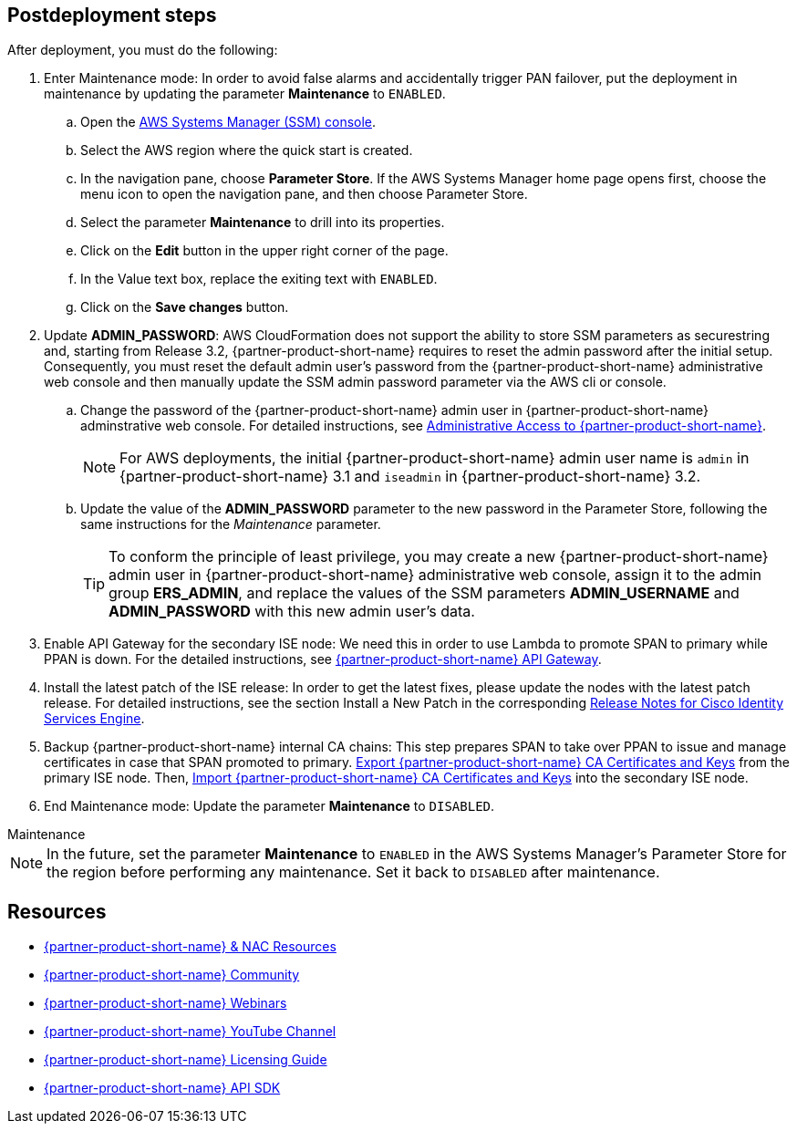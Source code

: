 // Include any postdeployment steps here, such as steps necessary to test that the deployment was successful. If there are no postdeployment steps, leave this file empty.

== Postdeployment steps
After deployment, you must do the following:

. Enter Maintenance mode: In order to avoid false alarms and accidentally trigger PAN failover, put the deployment in maintenance by updating the parameter *Maintenance* to `ENABLED`.
.. Open the https://console.aws.amazon.com/systems-manager/[AWS Systems Manager (SSM) console^].
.. Select the AWS region where the quick start is created.
.. In the navigation pane, choose *Parameter Store*. If the AWS Systems Manager home page opens first, choose the menu icon to open the navigation pane, and then choose Parameter Store.
.. Select the parameter *Maintenance* to drill into its properties.
.. Click on the *Edit* button in the upper right corner of the page.
.. In the Value text box, replace the exiting text with `ENABLED`.
.. Click on the *Save changes* button.

. Update *ADMIN_PASSWORD*:
AWS CloudFormation does not support the ability to store SSM parameters as securestring and, starting from Release 3.2, {partner-product-short-name} requires to reset the admin password after the initial setup. Consequently, you must reset the default admin user's password from the {partner-product-short-name} administrative web console and then manually update the SSM admin password parameter via the AWS cli or console.
.. Change the password of the {partner-product-short-name} admin user in {partner-product-short-name} adminstrative web console. For detailed instructions, see https://www.cisco.com/c/en/us/td/docs/security/ise/3-2/admin_guide/b_ise_admin_3_2/b_ISE_admin_32_overview.html#concept_7642DD36C0DD424CA423615BF013D0B9[Administrative Access to {partner-product-short-name}^].
+
NOTE: For AWS deployments, the initial {partner-product-short-name} admin user name is `admin` in {partner-product-short-name} 3.1 and `iseadmin` in {partner-product-short-name} 3.2.
+
.. Update the value of the *ADMIN_PASSWORD* parameter to the new password in the Parameter Store, following the same instructions for the _Maintenance_ parameter.
+
TIP: To conform the principle of least privilege, you may create a new {partner-product-short-name} admin user in {partner-product-short-name} administrative web console, assign it to the admin group *ERS_ADMIN*, and replace the values of the SSM parameters *ADMIN_USERNAME* and *ADMIN_PASSWORD* with this new admin user's data.
+
. Enable API Gateway for the secondary ISE node: We need this in order to use Lambda to promote SPAN to primary while PPAN is down. For the detailed instructions, see https://developer.cisco.com/docs/identity-services-engine/latest/#!cisco-ise-api-framework/cisco-ise-api-gateway[{partner-product-short-name} API Gateway^].
. Install the latest patch of the ISE release: In order to get the latest fixes, please update the nodes with the latest patch release. For detailed instructions, see the section Install a New Patch in the corresponding http://cs.co/ise-rn[Release Notes for Cisco Identity Services Engine^].
. Backup {partner-product-short-name} internal CA chains: This step prepares SPAN to take over PPAN to issue and manage certificates in case that SPAN promoted to primary. https://www.cisco.com/c/en/us/td/docs/security/ise/3-1/admin_guide/b_ise_admin_3_1/b_ISE_admin_31_basic_setup.html#task_E04823B79DCD41EABFAD358D882CE7CA[Export {partner-product-short-name} CA Certificates and Keys^] from the primary ISE node. Then, https://www.cisco.com/c/en/us/td/docs/security/ise/3-1/admin_guide/b_ise_admin_3_1/b_ISE_admin_31_basic_setup.html#task_574F728D24F84475A6099F0D9D3B76B1[Import {partner-product-short-name} CA Certificates and Keys^] into the secondary ISE node.
. End Maintenance mode: Update the parameter *Maintenance* to `DISABLED`.

.Maintenance
****
NOTE: In the future, set the parameter *Maintenance* to `ENABLED` in the AWS Systems Manager's Parameter Store for the region before performing any maintenance. Set it back to `DISABLED` after maintenance.
****


== Resources
* http://cs.co/ise-resources[{partner-product-short-name} & NAC Resources^]
* http://cs.co/ise-community[{partner-product-short-name} Community^]
* http://cs.co/ise-webinars[{partner-product-short-name} Webinars^]
* http://cs.co/ise-videos[{partner-product-short-name} YouTube Channel^]
* http://cs.co/ise-licensing[{partner-product-short-name} Licensing Guide^]
* http://cs.co/ise-api[{partner-product-short-name} API SDK^]